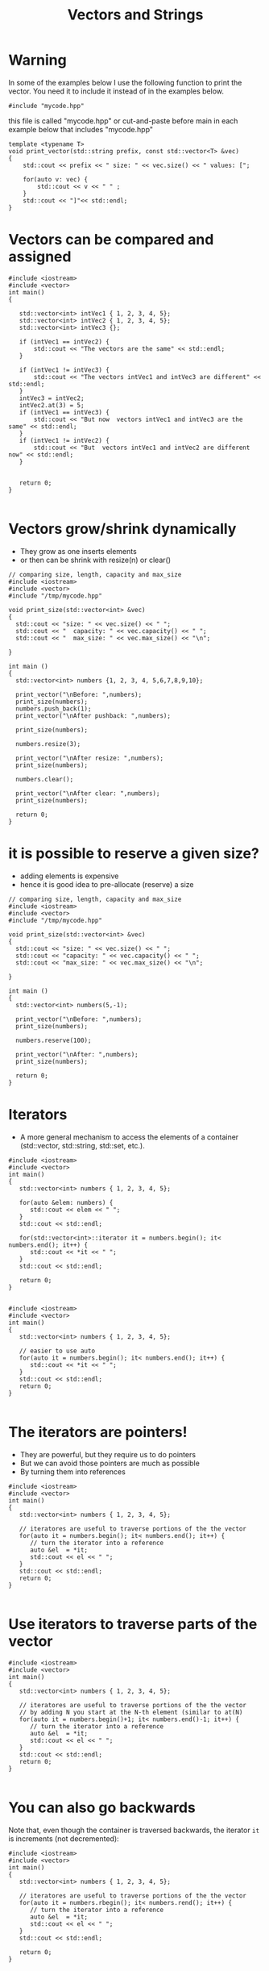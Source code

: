 #+STARTUP: showall
#+STARTUP: lognotestate
#+TAGS:
#+SEQ_TODO: TODO STARTED DONE DEFERRED CANCELLED | WAITING DELEGATED APPT
#+DRAWERS: HIDDEN STATE
#+TITLE: Vectors and Strings
#+CATEGORY: 
#+PROPERTY: header-args: lang           :varname value
#+PROPERTY: header-args:sqlite          :db /path/to/db  :colnames yes
#+PROPERTY: header-args:C++             :results output :flags -std=c++17 -Wall --pedantic -Werror
#+PROPERTY: header-args:R               :results output  :colnames yes

* Warning

In some of the examples below I use the following function to print the vector. 
You need it to include it instead of in the examples below.

#+BEGIN_SRC C++
#include "mycode.hpp"
#+END_SRC

this file is called "mycode.hpp" or cut-and-paste before main in each example below that includes "mycode.hpp"

#+BEGIN_SRC C++
template <typename T> 
void print_vector(std::string prefix, const std::vector<T> &vec)
{
    std::cout << prefix << " size: " << vec.size() << " values: [";

    for(auto v: vec) {
        std::cout << v << " " ;
    } 
    std::cout << "]"<< std::endl;
}
#+END_SRC

#+RESULTS:


* Vectors can be compared and assigned

#+BEGIN_SRC C++ :main no :flags -std=c++17 -Wall --pedantic -Werror :results output :exports both
#include <iostream>
#include <vector>
int main()
{

   std::vector<int> intVec1 { 1, 2, 3, 4, 5};
   std::vector<int> intVec2 { 1, 2, 3, 4, 5};
   std::vector<int> intVec3 {};

   if (intVec1 == intVec2) {
       std::cout << "The vectors are the same" << std::endl;
   }

   if (intVec1 != intVec3) {
       std::cout << "The vectors intVec1 and intVec3 are different" << std::endl;
   }
   intVec3 = intVec2;
   intVec2.at(3) = 5;
   if (intVec1 == intVec3) {
       std::cout << "But now  vectors intVec1 and intVec3 are the same" << std::endl;
   }
   if (intVec1 != intVec2) {
       std::cout << "But  vectors intVec1 and intVec2 are different now" << std::endl;
   }
   

   return 0;
}

#+END_SRC

#+RESULTS:
#+begin_example
The vectors are the same
The vectors intVec1 and intVec3 are different
But now  vectors intVec1 and intVec3 are the same
But  vectors intVec1 and intVec2 are different now
#+end_example

* Vectors grow/shrink dynamically

- They grow as one inserts elements
- or then can be shrink with resize(n) or clear()

#+BEGIN_SRC C++ :main no :flags -std=c++17 -Wall --pedantic -Werror :results output :exports both
// comparing size, length, capacity and max_size
#include <iostream>
#include <vector>
#include "/tmp/mycode.hpp"

void print_size(std::vector<int> &vec)
{
  std::cout << "size: " << vec.size() << " ";
  std::cout << "  capacity: " << vec.capacity() << " ";
  std::cout << "  max_size: " << vec.max_size() << "\n";
  
}

int main ()
{
  std::vector<int> numbers {1, 2, 3, 4, 5,6,7,8,9,10};

  print_vector("\nBefore: ",numbers);
  print_size(numbers);
  numbers.push_back(1);
  print_vector("\nAfter pushback: ",numbers);

  print_size(numbers);

  numbers.resize(3);

  print_vector("\nAfter resize: ",numbers);
  print_size(numbers);

  numbers.clear();

  print_vector("\nAfter clear: ",numbers);
  print_size(numbers);

  return 0;
}
#+END_SRC

#+RESULTS:
#+begin_example
Before:  size: 10 values: [1 2 3 4 5 6 7 8 9 10 ]
size: 10   capacity: 10   max_size: 2305843009213693951

After pushback:  size: 11 values: [1 2 3 4 5 6 7 8 9 10 1 ]
size: 11   capacity: 20   max_size: 2305843009213693951

After resize:  size: 3 values: [1 2 3 ]
size: 3   capacity: 20   max_size: 2305843009213693951

After clear:  size: 0 values: []
size: 0   capacity: 20   max_size: 2305843009213693951
#+end_example


* it is possible to reserve a given size?

- adding elements is expensive
- hence it is good idea to pre-allocate (reserve) a size

#+BEGIN_SRC C++ :main no :flags -std=c++17 -Wall --pedantic -Werror :results output :exports both
// comparing size, length, capacity and max_size
#include <iostream>
#include <vector>
#include "/tmp/mycode.hpp"

void print_size(std::vector<int> &vec)
{
  std::cout << "size: " << vec.size() << " ";
  std::cout << "capacity: " << vec.capacity() << " ";
  std::cout << "max_size: " << vec.max_size() << "\n";
  
}

int main ()
{
  std::vector<int> numbers(5,-1);

  print_vector("\nBefore: ",numbers);
  print_size(numbers);

  numbers.reserve(100);

  print_vector("\nAfter: ",numbers);
  print_size(numbers);

  return 0;
}
#+END_SRC

#+RESULTS:
#+begin_example
Before:  size: 5 values: [-1 -1 -1 -1 -1 ]
size: 5 capacity: 5 max_size: 4611686018427387903

After:  size: 5 values: [-1 -1 -1 -1 -1 ]
size: 5 capacity: 100 max_size: 4611686018427387903
#+end_example

* Iterators

- A more general mechanism to access the elements of a container (std::vector, std::string, std::set, etc.).

#+BEGIN_SRC C++ :main no :flags -std=c++17 -Wall --pedantic -Werror :results output :exports both
#include <iostream>
#include <vector>
int main()
{
   std::vector<int> numbers { 1, 2, 3, 4, 5};

   for(auto &elem: numbers) {
      std::cout << elem << " ";
   }
   std::cout << std::endl;
   
   for(std::vector<int>::iterator it = numbers.begin(); it< numbers.end(); it++) {
      std::cout << *it << " ";
   }
   std::cout << std::endl;

   return 0;
}

#+END_SRC

#+RESULTS:
#+begin_example
1 2 3 4 5 
1 2 3 4 5
#+end_example

#+BEGIN_SRC C++ :main no :flags -std=c++17 -Wall --pedantic -Werror :results output :exports both
#include <iostream>
#include <vector>
int main()
{
   std::vector<int> numbers { 1, 2, 3, 4, 5};

   // easier to use auto
   for(auto it = numbers.begin(); it< numbers.end(); it++) {
      std::cout << *it << " ";
   } 
   std::cout << std::endl;
   return 0;
}

#+END_SRC

#+RESULTS:
#+begin_example
1 2 3 4 5 
5 4 3 2 1
#+end_example

* The iterators are pointers!

- They are powerful, but they require us to do pointers
- But we can avoid those pointers are much as possible
- By turning them into references

#+BEGIN_SRC C++ :main no :flags -std=c++17 -Wall --pedantic -Werror :results output :exports both
#include <iostream>
#include <vector>
int main()
{
   std::vector<int> numbers { 1, 2, 3, 4, 5};

   // iteratores are useful to traverse portions of the the vector 
   for(auto it = numbers.begin(); it< numbers.end(); it++) {
      // turn the iterator into a reference
      auto &el  = *it;
      std::cout << el << " ";
   }
   std::cout << std::endl;
   return 0;
}

#+END_SRC

#+RESULTS:
#+begin_example
1 2 3 4 5 
5 4 3 2 1
#+end_example


* Use iterators to traverse parts of the vector

#+BEGIN_SRC C++ :main no :flags -std=c++17 -Wall --pedantic -Werror :results output :exports both
#include <iostream>
#include <vector>
int main()
{
   std::vector<int> numbers { 1, 2, 3, 4, 5};

   // iteratores are useful to traverse portions of the the vector 
   // by adding N you start at the N-th element (similar to at(N)
   for(auto it = numbers.begin()+1; it< numbers.end()-1; it++) {
      // turn the iterator into a reference
      auto &el  = *it;
      std::cout << el << " ";
   }
   std::cout << std::endl;
   return 0;
}

#+END_SRC

#+RESULTS:
#+begin_example
2 3 4
#+end_example

* You can also go backwards

Note that, even though the container is traversed backwards, the iterator ~it~ is
increments (not decremented):

#+BEGIN_SRC C++ :main no :flags -std=c++17 -Wall --pedantic -Werror :results output :exports both
#include <iostream>
#include <vector>
int main()
{
   std::vector<int> numbers { 1, 2, 3, 4, 5};

   // iteratores are useful to traverse portions of the the vector 
   for(auto it = numbers.rbegin(); it< numbers.rend(); it++) {
      // turn the iterator into a reference
      auto &el  = *it;
      std::cout << el << " ";
   }
   std::cout << std::endl;
   
   return 0;
}

#+END_SRC

#+RESULTS:
#+begin_example
5 4 3 2 1
#+end_example

* Iterators can be used to erase at specific elements

- use method erase()

#+BEGIN_SRC C++ :main no :flags -std=c++17 -Wall --pedantic -Werror :results output :exports both
#include <iostream>
#include <vector>
#include "/tmp/mycode.hpp"
int main()
{
   std::vector<int> numbers { 1, 2, 3, 4, 5, 6};

   print_vector("Before: ", numbers);

   numbers.erase(numbers.begin()+2);

   print_vector("After erase +2: ", numbers);

   numbers.erase(numbers.begin()+1, numbers.end());

   print_vector("After erase to end: ", numbers);

   return 0;
}

#+END_SRC

#+RESULTS:
#+begin_example
Before:  size: 6 values: [1 2 3 4 5 6 ]
After erase +2:  size: 5 values: [1 2 4 5 6 ]
After erase to end:  size: 1 values: [1 ]
#+end_example


* They also work for strings, because strings are collections

#+BEGIN_SRC C++ :main no :flags -std=c++17 -Wall --pedantic -Werror :results output :exports both
#include <iostream>
#include <string>
int main()
{
   std::string name {"Daniel"};

   // iteratores are useful to traverse portions of the the vector 
   for(auto it = name.begin()+1; it< name.end()-1; it++) {
      // turn the iterator into a reference
      auto &c  = *it;
      std::cout << c << " ";
   }
   std::cout << std::endl;
   return 0;
}

#+END_SRC

#+RESULTS:
#+begin_example
a n i e
#+end_example

* sort requires iterators

#+BEGIN_SRC C++ :exports both :results verbatim

#include <iostream>
#include <string>
#include <vector>
#include <algorithm>
#include "/tmp/mycode.hpp"

int main()
{
   std::vector<std::string> names {"Xin", "Peter", "Daniel",  "Pedro"};

   print_vector("Before:", names);

   std::sort(names.begin(), names.end());

   print_vector("After:", names);

   std::sort(names.rbegin(), names.rend());

   print_vector("Reversed:", names);

   std::cout << std::endl;
   return 0;
}

#+END_SRC

#+RESULTS:
#+begin_example
Before: size: 4 values: [Xin Peter Daniel Pedro ]
After: size: 4 values: [Daniel Pedro Peter Xin ]
Reversed: size: 4 values: [Xin Peter Pedro Daniel ]
#+end_example


* C style arrays

- They are not objects!
- They have no methods: at(), size(), resize(), clear(), etc.
- You don't need them in C++

- but you can use a "modern" for-loop on a C-array

#+BEGIN_SRC C++ :main no :flags -std=c++17 -Wall --pedantic -Werror :results output :exports both
#include <iostream>
int main()
{
   int myArray [3] { 11, 12, 13};

   for(int i=0;i<3;i++) {
      std::cout << myArray[i] << std::endl;
   }

   std::cout << "-----------------" << std::endl;

   for(auto el: myArray) {
      std::cout << el << std::endl;
   }

   return 0;
}

#+END_SRC

#+RESULTS:
#+begin_example
11
12
13
-----------------
11
12
13
#+end_example

